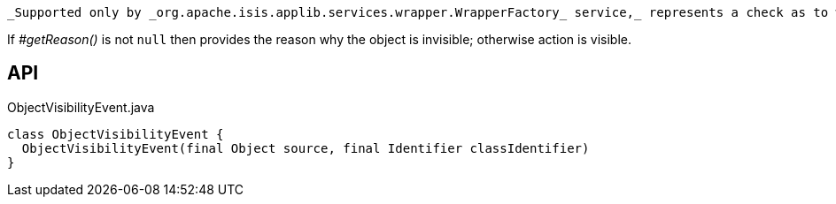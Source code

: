 :Notice: Licensed to the Apache Software Foundation (ASF) under one or more contributor license agreements. See the NOTICE file distributed with this work for additional information regarding copyright ownership. The ASF licenses this file to you under the Apache License, Version 2.0 (the "License"); you may not use this file except in compliance with the License. You may obtain a copy of the License at. http://www.apache.org/licenses/LICENSE-2.0 . Unless required by applicable law or agreed to in writing, software distributed under the License is distributed on an "AS IS" BASIS, WITHOUT WARRANTIES OR  CONDITIONS OF ANY KIND, either express or implied. See the License for the specific language governing permissions and limitations under the License.

 _Supported only by _org.apache.isis.applib.services.wrapper.WrapperFactory_ service,_ represents a check as to whether an object is visible or has been hidden.

If _#getReason()_ is not `null` then provides the reason why the object is invisible; otherwise action is visible.

== API

[source,java]
.ObjectVisibilityEvent.java
----
class ObjectVisibilityEvent {
  ObjectVisibilityEvent(final Object source, final Identifier classIdentifier)
}
----

